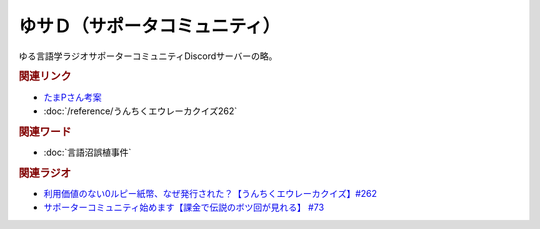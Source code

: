 ゆサＤ（サポータコミュニティ）
==========================================
.. glossary::
    ゆサＤ : ゆ

ゆる言語学ラジオサポーターコミュニティDiscordサーバーの略。

.. rubric:: 関連リンク
* `たまPさん考案 <https://note.com/tamayura509/n/n8e87d61ce5c2>`_ 
* :doc:`/reference/うんちくエウレーカクイズ262` 

.. rubric:: 関連ワード
* :doc:`言語沼誤植事件` 

.. rubric:: 関連ラジオ

* `利用価値のない0ルピー紙幣、なぜ発行された？【うんちくエウレーカクイズ】#262`_
* `サポーターコミュニティ始めます【課金で伝説のボツ回が見れる】 #73`_

.. _利用価値のない0ルピー紙幣、なぜ発行された？【うんちくエウレーカクイズ】#262: https://www.youtube.com/watch?v=51oNvrijOKI
.. _サポーターコミュニティ始めます【課金で伝説のボツ回が見れる】 #73: https://www.youtube.com/watch?v=tu3kLecDqq4